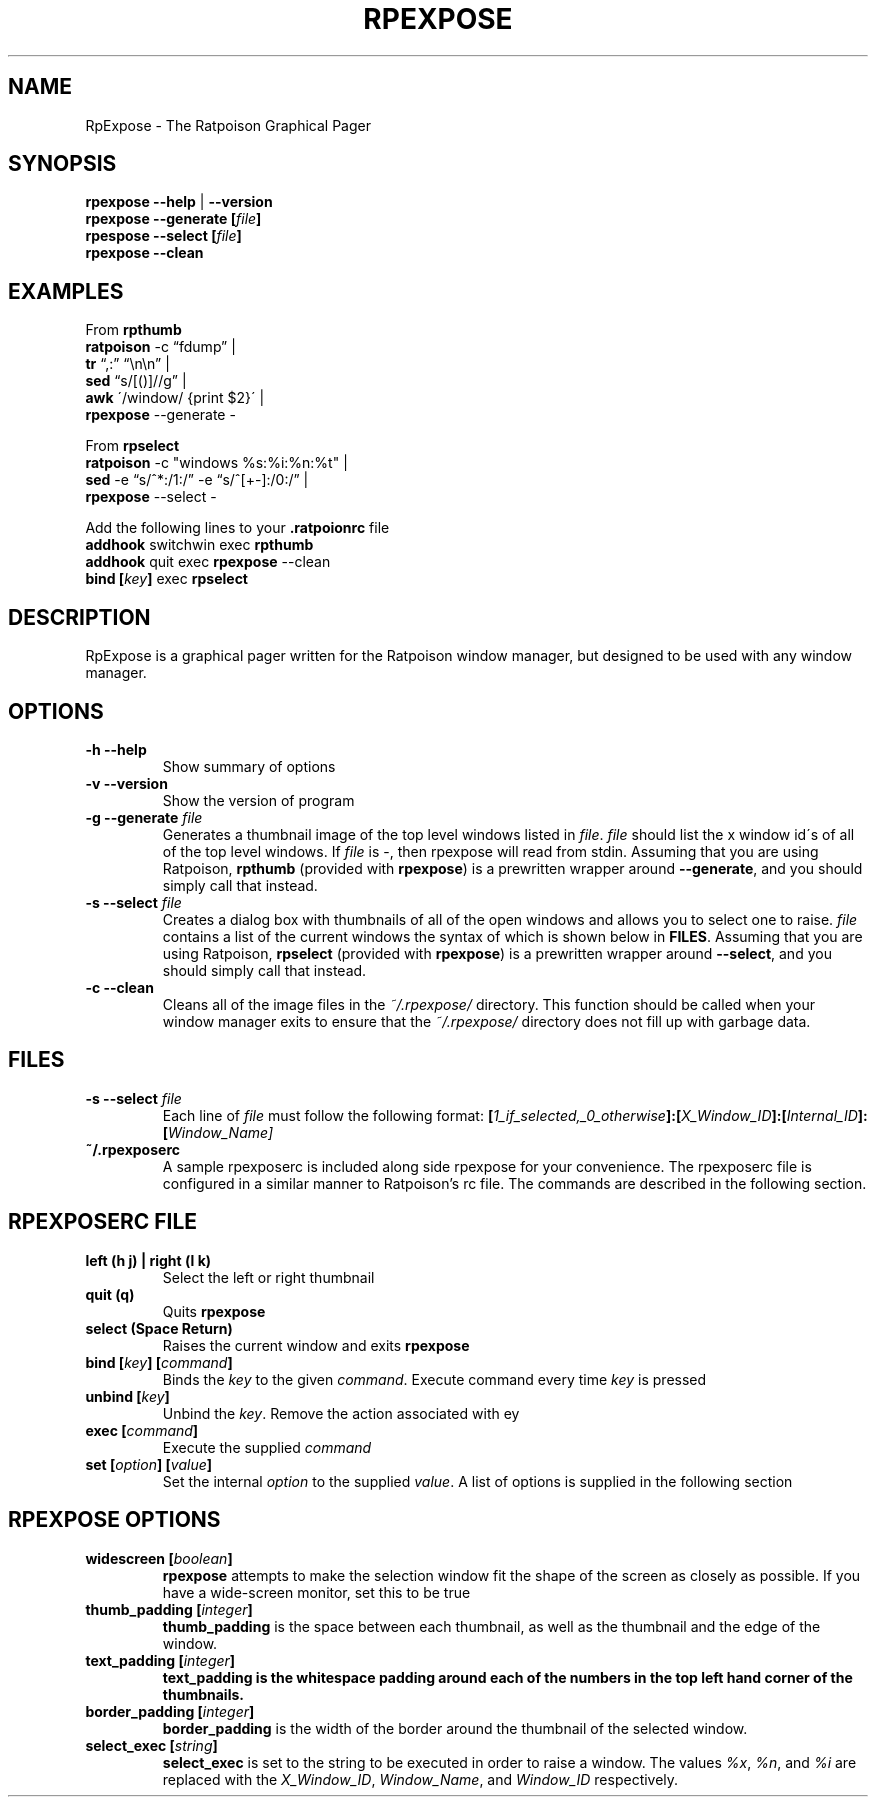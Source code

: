 .TH RPEXPOSE 1 2008-02-01
.SH NAME
RpExpose \- The Ratpoison Graphical Pager
.SH SYNOPSIS
.br
.B rpexpose \-\-help 
| 
.B \-\-version
.br
.B rpexpose \-\-generate
.BI [ file ]
.br
.B rpespose \-\-select
.BI [ file ]
.br
.B rpexpose \-\-clean
.SH EXAMPLES
From
.B rpthumb
.br
.B ratpoison
\-c \*(lqfdump\*(rq |
.br
.B tr
\*(lq,:\*(rq \*(lq\\n\\n\*(rq |
.br
.B sed
\*(lqs/[()]//g\*(rq | 
.br
.B awk
\'/window/ {print $2}\' |
.br
.B rpexpose
\-\-generate \-

From 
.B rpselect
.br
.B ratpoison 
\-c "windows %s:%i:%n:%t" |
.br
.B sed 
\-e \*(lqs/^*:/1:/\*(rq \-e \*(lqs/^[+\-]:/0:/\*(rq |
.br
.B rpexpose 
\-\-select \-

Add the following lines to your
.B .ratpoionrc
file
.br
.B addhook
switchwin exec
.B rpthumb
.br
.B addhook
quit exec
.BR rpexpose " --clean
.br
.B bind
.BI [ key ]
.RB exec " rpselect
.SH DESCRIPTION
RpExpose is a graphical pager written for the Ratpoison window manager, but designed to be used with any window manager.
.SH OPTIONS
.TP
.B \-h \-\-help
Show summary of options
.TP
.B \-v \-\-version
Show the version of program
.TP
.B \-g \-\-generate \fIfile\fP
Generates a thumbnail image of the top level windows listed in \fIfile\fP.  \fIfile\fP should list the x window id\'s of all of the top level windows.  If \fIfile\fP is \-, then rpexpose will read from stdin.  Assuming that you are using Ratpoison, \fBrpthumb\fP (provided with \fBrpexpose\fP) is a prewritten wrapper around \fB\-\-generate\fP, and you should simply call that instead.
.TP
.B \-s \-\-select \fIfile\fP
Creates a dialog box with thumbnails of all of the open windows and allows you to select one to raise.  \fIfile\fP contains a list of the current windows the syntax of which is shown below in \fBFILES\fP.  Assuming that you are using Ratpoison, \fBrpselect\fP (provided with \fBrpexpose\fP) is a prewritten wrapper around \fB\-\-select\fP, and you should simply call that instead.
.TP
.B \-c \-\-clean
Cleans all of the image files in the \fI~/.rpexpose/\fP directory.  This function should be called when your window manager exits to ensure that the \fI~/.rpexpose/\fP directory does not fill up with garbage data.
.SH FILES
.TP
.B \-s \-\-select \fIfile\fP
Each line of \fIfile\fP must follow the following format: \fB[\fI1_if_selected,_0_otherwise\fP]:[\fIX_Window_ID\fP]:[\fIInternal_ID\fP]:[\fIWindow_Name]\fP
.TP
.B ~/.rpexposerc
A sample rpexposerc is included along side rpexpose for your convenience.  The rpexposerc file is configured in a similar manner to Ratpoison's rc file.  The commands are described in the following section.
.SH RPEXPOSERC FILE
.TP
.B left (h j) | right (l k)
Select the left or right thumbnail
.TP
.B quit (q)
Quits \fBrpexpose\fP
.TP
.B select (Space Return)
Raises the current window and exits \fBrpexpose\fP
.TP
.B bind [\fIkey\fP] [\fIcommand\fP]
Binds the \fIkey\fP to the given \fIcommand\fP.  Execute command every time \fIkey\fP is pressed
.TP
.B unbind [\fIkey\fP]
Unbind the \fIkey\fP.  Remove the action associated with \fkey\fP
.TP
.B exec [\fIcommand\fP]
Execute the supplied \fIcommand\fP
.TP
.B set [\fIoption\fP] [\fIvalue\fP]
Set the internal \fIoption\fP to the supplied \fIvalue\fP.  A list of options is supplied in the following section
.SH RPEXPOSE OPTIONS
.TP
.B widescreen [\fIboolean\fP]
\fBrpexpose\fP attempts to make the selection window fit the shape of the screen as closely as possible.  If you have a wide-screen monitor, set this to be true
.TP
.B thumb_padding [\fIinteger\fP]
\fBthumb_padding\fP is the space between each thumbnail, as well as the thumbnail and the edge of the window.
.TP
.B text_padding [\fIinteger\fP]
\fBtext_padding\fB is the whitespace padding around each of the numbers in the top left hand corner of the thumbnails.
.TP
.B border_padding [\fIinteger\fP]
\fBborder_padding\fP is the width of the border around the thumbnail of the selected window.
.TP
.B select_exec [\fIstring\fP]
\fBselect_exec\fP is set to the string to be executed in order to raise a window.  The values \fI%x\fP, \fI%n\fP, and \fI%i\fP are replaced with the \fIX_Window_ID\fP, \fIWindow_Name\fP, and \fIWindow_ID\fP respectively.
